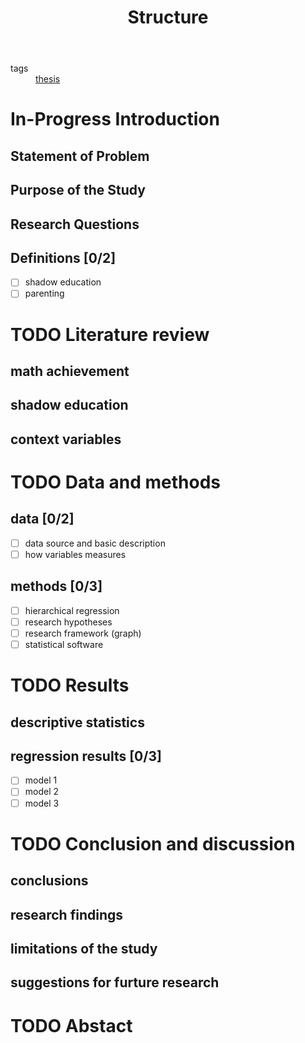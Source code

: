 #+title: Structure
#+ROAM_TAGS: thesis
#+TODO: TODO In-Progress FEEDBACK | DONE

- tags :: [[id:aadc775c-9381-4e46-bbc7-eead5f23a16f][thesis]]

* In-Progress Introduction

** Statement of Problem

** Purpose of the Study

** Research Questions

** Definitions [0/2]
   - [ ] shadow education
   - [ ] parenting

* TODO Literature review

** math achievement

** shadow education

** context variables

* TODO Data and methods

** data [0/2]
   - [ ] data source and basic description
   - [ ] how variables measures

** methods [0/3]
   - [ ] hierarchical regression
   - [ ] research hypotheses
   - [ ] research framework (graph)
   - [ ] statistical software

* TODO Results

** descriptive statistics 

** regression results [0/3]
   - [ ] model 1
   - [ ] model 2
   - [ ] model 3

* TODO Conclusion and discussion

** conclusions

** research findings

** limitations of the study

** suggestions for furture research

* TODO Abstact

